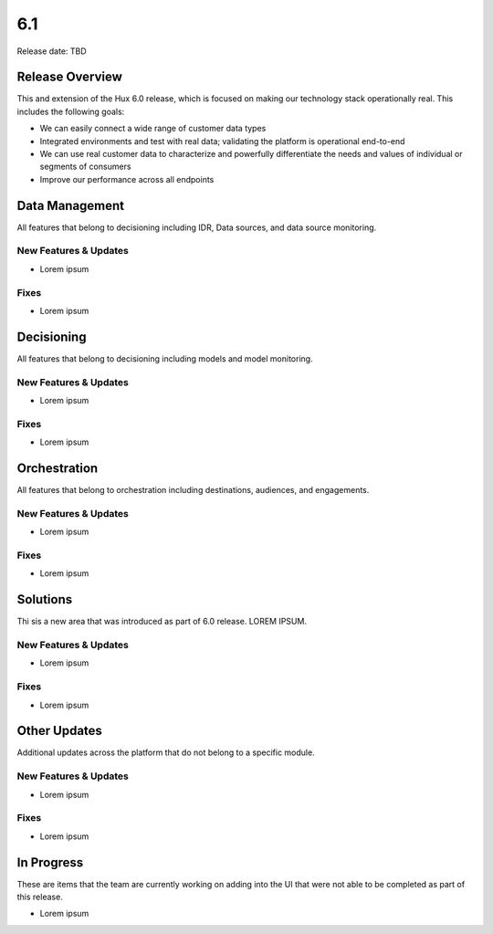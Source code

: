 ===
6.1
===

Release date:
TBD

Release Overview
-----------------
This and extension of the Hux 6.0 release, which is focused on making our technology stack operationally real. This includes the following goals:

- We can easily connect a wide range of customer data types
- Integrated environments and test with real data; validating the platform is operational end-to-end
- We can use real customer data to characterize and powerfully differentiate the needs and values of individual or segments of consumers
- Improve our performance across all endpoints

Data Management
---------------
All features that belong to decisioning including IDR, Data sources, and data source monitoring.

**********************
New Features & Updates
**********************
- Lorem ipsum

*****
Fixes
*****
- Lorem ipsum

Decisioning
-----------
All features that belong to decisioning including models and model monitoring.

**********************
New Features & Updates
**********************
- Lorem ipsum

*****
Fixes
*****
- Lorem ipsum

Orchestration
-------------
All features that belong to orchestration including destinations, audiences, and engagements.

**********************
New Features & Updates
**********************
- Lorem ipsum

*****
Fixes
*****
- Lorem ipsum

Solutions
-------------
Thi sis a new area that was introduced as part of 6.0 release. LOREM IPSUM.

**********************
New Features & Updates
**********************
- Lorem ipsum

*****
Fixes
*****
- Lorem ipsum

Other Updates
-------------
Additional updates across the platform that do not belong to a specific module.

**********************
New Features & Updates
**********************
- Lorem ipsum

*****
Fixes
*****
- Lorem ipsum

In Progress
-----------
These are items that the team are currently working on adding into the UI that were not able to be completed as part of this release.

- Lorem ipsum
